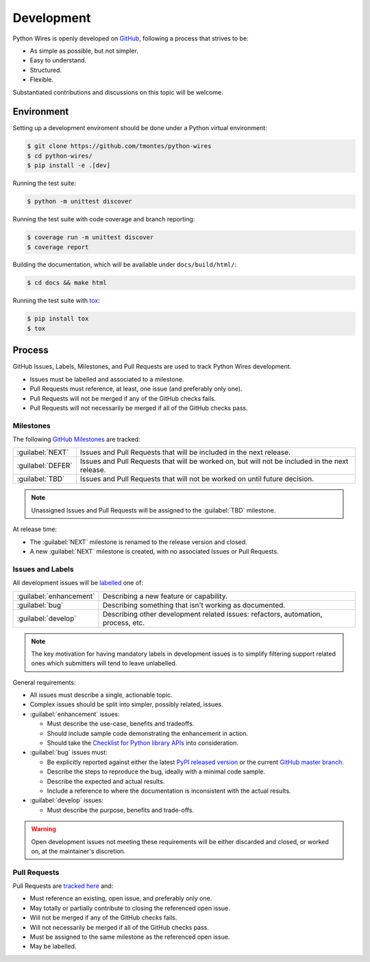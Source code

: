 Development
===========

Python Wires is openly developed on `GitHub <https://github.com/tmontes/python-wires>`_, following a process that strives to be:

* As simple as possible, but not simpler.
* Easy to understand.
* Structured.
* Flexible.

Substantiated contributions and discussions on this topic will be welcome.



Environment
-----------

Setting up a development enviroment should be done under a Python virtual environment:

.. code-block:: console

    $ git clone https://github.com/tmontes/python-wires
    $ cd python-wires/
    $ pip install -e .[dev]


Running the test suite:

.. code-block:: console

    $ python -m unittest discover


Running the test suite with code coverage and branch reporting:

.. code-block:: console

    $ coverage run -m unittest discover
    $ coverage report


Building the documentation, which will be available under ``docs/build/html/``:

.. code-block:: console

    $ cd docs && make html


Running the test suite with `tox <https://pypi.python.org/pypi/tox>`_:

.. code-block:: console

    $ pip install tox
    $ tox



Process 
-------

GitHub Issues, Labels, Milestones, and Pull Requests are used to track Python Wires development.

* Issues must be labelled and associated to a milestone.
* Pull Requests must reference, at least, one issue (and preferably only one).
* Pull Requests will not be merged if any of the GitHub checks fails.
* Pull Requests will not necessarily be merged if all of the GitHub checks pass.



Milestones
^^^^^^^^^^

The following `GitHub Milestones <https://github.com/tmontes/python-wires/milestones>`_ are tracked:

==================  ================================================================================
:guilabel:`NEXT`    Issues and Pull Requests that will be included in the next release.
:guilabel:`DEFER`   Issues and Pull Requests that will be worked on, but will not be included in the next release.
:guilabel:`TBD`     Issues and Pull Requests that will not be worked on until future decision.
==================  ================================================================================

.. note::
    Unassigned Issues and Pull Requests will be assigned to the :guilabel:`TBD` milestone.

At release time:

* The :guilabel:`NEXT` milestone is renamed to the release version and closed.
* A new :guilabel:`NEXT` milestone is created, with no associated Issues or Pull Requests.



Issues and Labels
^^^^^^^^^^^^^^^^^

All development issues will be `labelled <https://github.com/tmontes/python-wires/labels>`_ one of:

======================= =================================================================================
:guilabel:`enhancement` Describing a new feature or capability.
:guilabel:`bug`         Describing something that isn't working as documented.
:guilabel:`develop`     Describing other development related issues: refactors, automation, process, etc.
======================= =================================================================================


.. note::
    The key motivation for having mandatory labels in development issues is to simplify filtering support related ones which submitters will tend to leave unlabelled.


General requirements:

* All issues must describe a single, actionable topic.

* Complex issues should be split into simpler, possibly related, issues.

* :guilabel:`enhancement` issues:

  * Must describe the use-case, benefits and tradeoffs.

  * Should include sample code demonstrating the enhancement in action.

  * Should take the `Checklist for Python library APIs <http://python.apichecklist.com>`_ into consideration.

* :guilabel:`bug` issues must:

  * Be explicitly reported against either the latest `PyPI released version <https://pypi.python.org/pypi/wires>`_ or the current `GitHub master branch <https://github.com/tmontes/python-wires/tree/master>`_.

  * Describe the steps to reproduce the bug, ideally with a minimal code sample.

  * Describe the expected and actual results.

  * Include a reference to where the documentation is inconsistent with the actual results.


* :guilabel:`develop` issues:

  * Must describe the purpose, benefits and trade-offs.


.. warning::
    Open development issues not meeting these requirements will be either discarded and closed, or worked on, at the maintainer's discretion.



Pull Requests
^^^^^^^^^^^^^

Pull Requests are `tracked here <https://github.com/tmontes/python-wires/pulls>`_ and:

* Must reference an existing, open issue, and preferably only one.
* May totally or partially contribute to closing the referenced open issue.
* Will not be merged if any of the GitHub checks fails.
* Will not necessarily be merged if all of the GitHub checks pass.
* Must be assigned to the same milestone as the referenced open issue.
* May be labelled.


